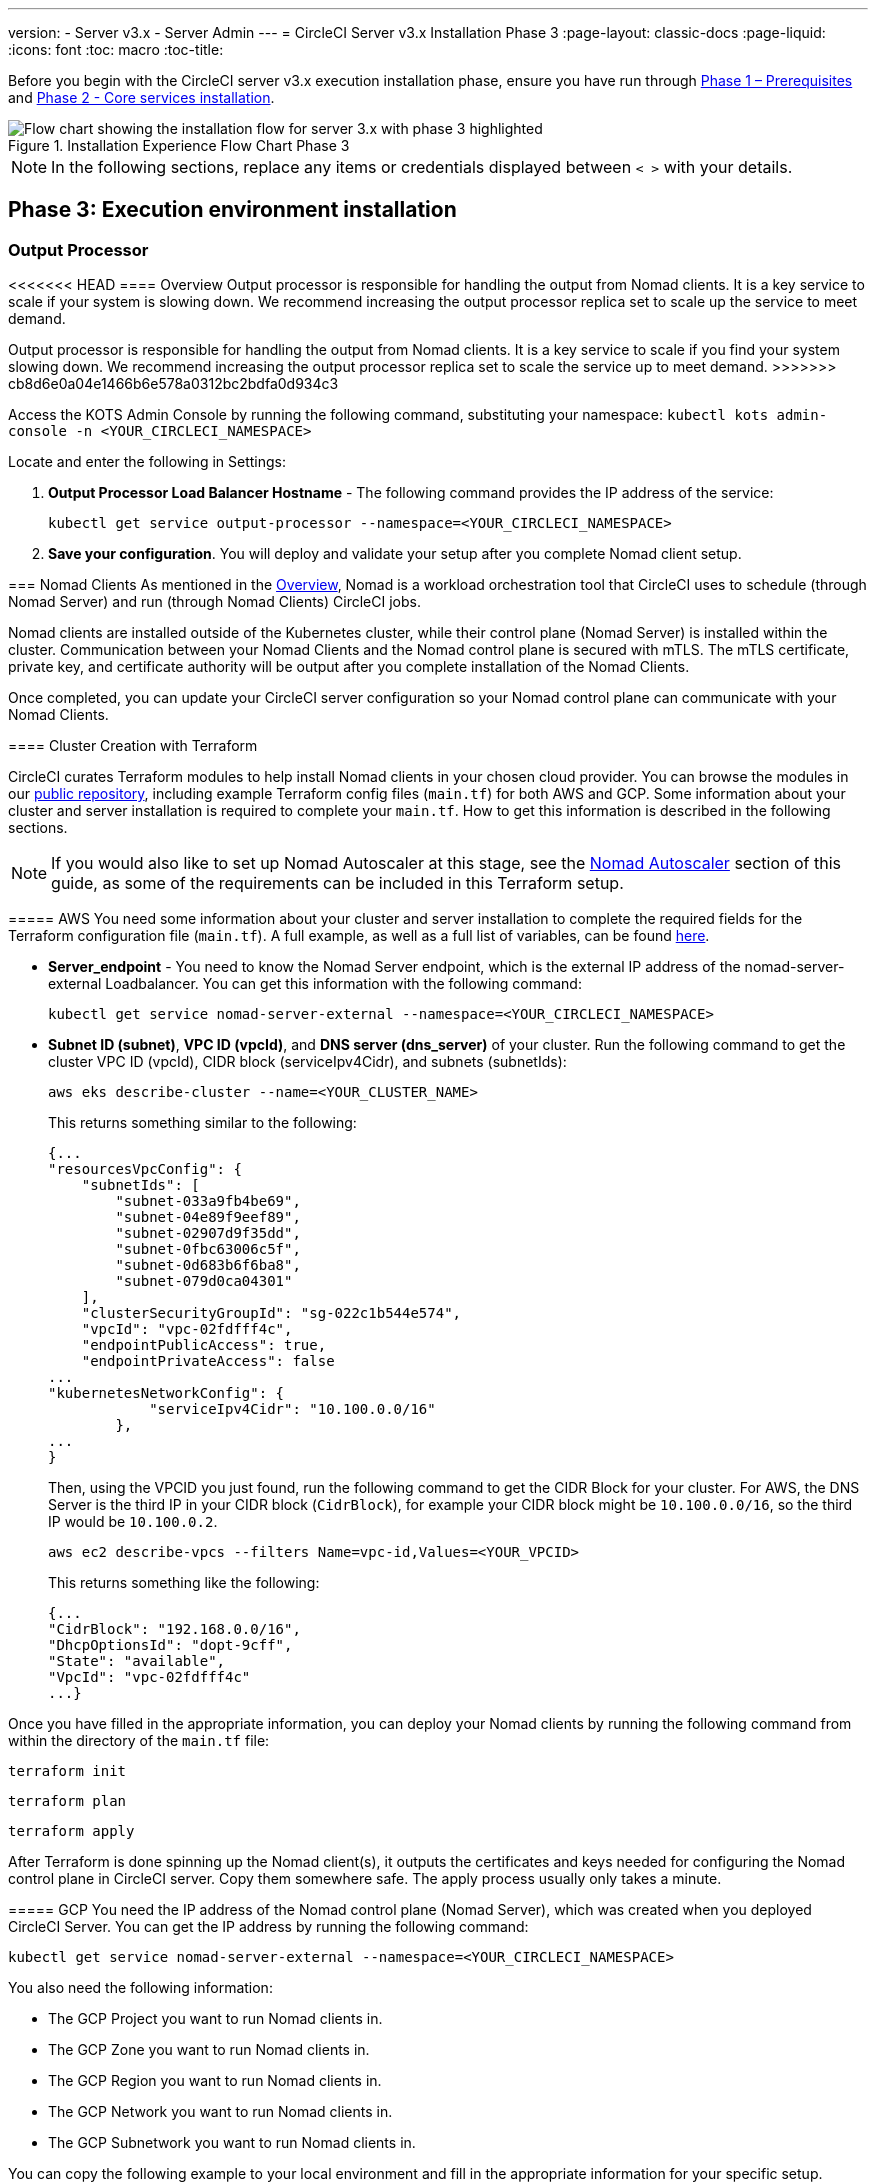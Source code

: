 ---
version:
- Server v3.x
- Server Admin
---
= CircleCI Server v3.x Installation Phase 3
:page-layout: classic-docs
:page-liquid:
:icons: font
:toc: macro
:toc-title:

// This doc uses ifdef and ifndef directives to display or hide content specific to Google Cloud Storage (env-gcp) and AWS (env-aws). Currently, this affects only the generated PDFs. To ensure compatability with the Jekyll version, the directives test for logical opposites. For example, if the attribute is NOT env-aws, display this content. For more information, see https://docs.asciidoctor.org/asciidoc/latest/directives/ifdef-ifndef/.

Before you begin with the CircleCI server v3.x execution installation phase, ensure you have run through xref:server-3-install-prerequisites.adoc[Phase 1 – Prerequisites] and xref:server-3-install.adoc[Phase 2 - Core services installation].

.Installation Experience Flow Chart Phase 3
image::server-install-flow-chart-phase3.png[Flow chart showing the installation flow for server 3.x with phase 3 highlighted]

NOTE: In the following sections, replace any items or credentials displayed between `< >` with your details.

toc::[]

== Phase 3: Execution environment installation

=== Output Processor
<<<<<<< HEAD
==== Overview
Output processor is responsible for handling the output from Nomad clients. It is a key service to scale if your system is slowing down. We recommend increasing the output processor replica set to scale up the service to meet demand.
=======
Output processor is responsible for handling the output from Nomad clients. It is a key service to scale if you find your system slowing down. We recommend increasing the output processor replica set to scale the service up to meet demand.
>>>>>>> cb8d6e0a04e1466b6e578a0312bc2bdfa0d934c3

Access the KOTS Admin Console by running the following command, substituting your namespace: `kubectl kots admin-console -n <YOUR_CIRCLECI_NAMESPACE>`

Locate and enter the following in Settings:

. *Output Processor Load Balancer Hostname* -
The following command provides the IP address of the service:
+
```shell
kubectl get service output-processor --namespace=<YOUR_CIRCLECI_NAMESPACE>
```

. *Save your configuration*. You will deploy and validate your setup after you complete Nomad client setup.

=== Nomad Clients
As mentioned in the link:https://circleci.com/docs/2.0/server-3-overview[Overview], Nomad is a workload orchestration tool that CircleCI uses to schedule (through Nomad Server) and run (through Nomad Clients) CircleCI jobs.

Nomad clients are installed outside of the Kubernetes cluster, while their control plane (Nomad Server) is installed within the cluster. Communication between your Nomad Clients and the Nomad control plane is secured with mTLS. The mTLS certificate, private key, and certificate authority will be output after you complete installation of the Nomad Clients.

Once completed, you can update your CircleCI server configuration so your Nomad control plane can communicate with your Nomad Clients.

==== Cluster Creation with Terraform

CircleCI curates Terraform modules to help install Nomad clients in your chosen cloud provider. You can browse the modules in our link:https://github.com/CircleCI-Public/server-terraform[public repository], including example Terraform config files (`main.tf`) for both AWS and GCP. Some information about your cluster and server installation is required to complete your `main.tf`. How to get this information is described in the following sections.

NOTE: If you would also like to set up Nomad Autoscaler at this stage, see the <<#nomad-autoscaler-optional,Nomad Autoscaler>> section of this guide, as some of the requirements can be included in this Terraform setup.

// Don't include this section in the GCP PDF:

ifndef::env-gcp[]

===== AWS
You need some information about your cluster and server installation to complete the required fields for the Terraform configuration file (`main.tf`). A full example, as well as a full list of variables, can be found link:https://github.com/CircleCI-Public/server-terraform/tree/main/nomad-aws[here].

* *Server_endpoint* - You need to know the Nomad Server endpoint, which is the external IP address of the nomad-server-external Loadbalancer. You can get this information with the following command:
+
```shell
kubectl get service nomad-server-external --namespace=<YOUR_CIRCLECI_NAMESPACE>
```

* *Subnet ID (subnet)*, *VPC ID (vpcId)*, and *DNS server (dns_server)* of your cluster.
Run the following command to get the cluster VPC ID (vpcId), CIDR block (serviceIpv4Cidr), and subnets (subnetIds):
+
```shell
aws eks describe-cluster --name=<YOUR_CLUSTER_NAME>
```
+
This returns something similar to the following:
+
[source, json]
{...
"resourcesVpcConfig": {
    "subnetIds": [
        "subnet-033a9fb4be69",
        "subnet-04e89f9eef89",
        "subnet-02907d9f35dd",
        "subnet-0fbc63006c5f",
        "subnet-0d683b6f6ba8",
        "subnet-079d0ca04301"
    ],
    "clusterSecurityGroupId": "sg-022c1b544e574",
    "vpcId": "vpc-02fdfff4c",
    "endpointPublicAccess": true,
    "endpointPrivateAccess": false
...
"kubernetesNetworkConfig": {
            "serviceIpv4Cidr": "10.100.0.0/16"
        },
...
}
+
Then, using the VPCID you just found, run the following command to get the CIDR Block for your cluster. For AWS, the DNS Server is the third IP in your CIDR block (`CidrBlock`), for example your CIDR block might be `10.100.0.0/16`, so the third IP would be `10.100.0.2`.
+
```shell
aws ec2 describe-vpcs --filters Name=vpc-id,Values=<YOUR_VPCID>
```
+
This returns something like the following:
+
[source, json]
{...
"CidrBlock": "192.168.0.0/16",
"DhcpOptionsId": "dopt-9cff",
"State": "available",
"VpcId": "vpc-02fdfff4c"
...}


Once you have filled in the appropriate information, you can deploy your Nomad clients by running the following command from within the directory of the `main.tf` file:

[source,shell]
----
terraform init
----

[source,shell]
----
terraform plan
----

[source,shell]
----
terraform apply
----

After Terraform is done spinning up the Nomad client(s), it outputs the certificates and keys needed for configuring the Nomad control plane in CircleCI server. Copy them somewhere safe. The apply process usually only takes a minute.

// Stop hiding from GCP PDF:

endif::env-gcp[]

// Don't include this section in the AWS PDF:

ifndef::env-aws[]

===== GCP
You need the IP address of the Nomad control plane (Nomad Server), which was created when you deployed CircleCI Server. You can get the IP address by running the following command:

[source,shell]
----
kubectl get service nomad-server-external --namespace=<YOUR_CIRCLECI_NAMESPACE>
----

You also need the following information:

* The GCP Project you want to run Nomad clients in.
* The GCP Zone you want to run Nomad clients in.
* The GCP Region you want to run Nomad clients in.
* The GCP Network you want to run Nomad clients in.
* The GCP Subnetwork you want to run Nomad clients in.

You can copy the following example to your local environment and fill in the appropriate information for your specific setup.

```hcl
variable "project" {
  type    = string
  default = "<your-project>"
}

variable "region" {
  type    = string
  default = "<your-region>"
}

variable "zone" {
  type    = string
  default = "<your-zone>"
}

variable "network" {
  type    = string
  default = "<your-network-name>"
  # if you are using a shared vpc, provide the network endpoint rather than the name. eg:
  # default = "https://www.googleapis.com/compute/v1/projects/<host-project>/global/networks/<your-network-name>"
}

variable "subnetwork" {
  type    = string
  default = "<your-subnetwork-name>"
  # if you are using a shared vpc, provide the network endpoint rather than the name. eg:
  # default = "https://www.googleapis.com/compute/v1/projects/<service-project>/regions/<your-region>/subnetworks/<your-subnetwork-name>"
}


variable "server_endpoint" {
  type    = string
  default = "<nomad-server-loadbalancer>:4647"
}

variable "nomad_auto_scaler" {
  type        = bool
  default     = false
  description = "If true, terraform will create a service account to be used by nomad autoscaler."
}

variable "enable_workload_identity" {
  type        = bool
  default     = false
  description = "If true, Workload Identity will be used rather than static credentials'"
}

variable "k8s_namespace" {
  type        = string
  default     = "circleci-server"
  description = "If enable_workload_identity is true, provide application k8s namespace"
}

provider "google-beta" {
  project = var.project
  region  = var.region
  zone    = var.zone
}


module "nomad" {
  source = "git::https://github.com/CircleCI-Public/server-terraform.git//nomad-gcp?ref=3.4.0"

  zone            = var.zone
  region          = var.region
  network         = var.network
  subnetwork      = var.subnetwork
  server_endpoint = var.server_endpoint
  machine_type    = "n2-standard-8"
  nomad_auto_scaler         = var.nomad_auto_scaler
  enable_workload_identity  = var.enable_workload_identity
  k8s_namespace             = var.k8s_namespace

  unsafe_disable_mtls    = false
  assign_public_ip       = true
  preemptible            = true
  target_cpu_utilization = 0.50
}

output "module" {
  value = module.nomad
}
```

Once you have filled in the appropriate information, you can deploy your Nomad clients by running the following commands:

[source,shell]
----
terraform init
----

[source,shell]
----
terraform plan
----

[source,shell]
----
terraform apply
----

After Terraform is done spinning up the Nomad client(s), it outputs the certificates and key needed for configuring the Nomad control plane in CircleCI server. Copy them somewhere safe.

endif::env-aws[]

==== Nomad Autoscaler
Nomad provides a utility to automatically scale up or down your Nomad clients, provided your clients are managed by a cloud provider's autoscaling resource. With Nomad Autoscaler, you only need to provide permission for the utility to manage your autoscaling resource and specify where it is located. You can enable this resource via KOTS, which deploys the Nomad Autoscaler service along with your Nomad servers. Below, we go through how to set up Nomad Autoscaler for your provider.

NOTE: The maximum and minimum Nomad client count overwrite the corresponding values set when you created your autoscaling group or managed instance group. It is recommended that you keep these values and those used in your Terraform the same so that they do not compete.

If you do not require this service, click the *Save config* button to update your installation and redeploy server.

ifndef::env-gcp[]

===== AWS
. Create an IAM user or role and policy for Nomad Autoscaler. You may take one of the following approaches:
  * Our link:https://github.com/CircleCI-Public/server-terraform/tree/main/nomad-aws[nomad module] creates an IAM user and outputs the keys if you set variable `nomad_auto_scaler = true`. You may reference the example in the link for more details. If you have already created the clients, you can update the variable and run `terraform apply`. The created user's access key and secret will be available in Terraform's output.
  * You may also create a Nomad Autoscaler IAM user manually with the IAM policy below. Then you need to generate an access and secret key for this user.
  * You may create a https://docs.aws.amazon.com/eks/latest/userguide/iam-roles-for-service-accounts.html[Role for Service Accounts] for Nomad Autoscaler and attach the following IAM policy:
+
[source, json]
{
    "Version": "2012-10-17",
    "Statement": [
        {
            "Sid": "VisualEditor0",
            "Effect": "Allow",
            "Action": [
                "autoscaling:CreateOrUpdateTags",
                "autoscaling:UpdateAutoScalingGroup",
                "autoscaling:TerminateInstanceInAutoScalingGroup"
            ],
            "Resource": "<<Your Autoscaling Group ARN>>"
        },
        {
            "Sid": "VisualEditor1",
            "Effect": "Allow",
            "Action": [
                "autoscaling:DescribeScalingActivities",
                "autoscaling:DescribeAutoScalingGroups"
            ],
            "Resource": "*"
        }
    ]
}
. In your KOTS Admin Console, set Nomad Autoscaler to `enabled`.
. Set Max Node Count* - This overwrites what is currently set as the max for your ASG. It is recommended to keep this value and what was set in your Terraform the same.
. Set Min Node Count* - This overwrites what is currently set as the min for your ASG. It is recommended to keep this value and what was set in your Terraform as the same.
. Select cloud provider: `AWS EC2`.
. Add the region of the autoscaling group.
. You can chose one of the following:
.. Add the Nomad Autoscaler user's access key and secret key.
.. Or, the Nomad Autoscaler role's ARN.
. Add the name of the autoscaling Group your Nomad clients were created in.

endif::env-gcp[]

ifndef::env-aws[]

===== GCP
. Create a service account for Nomad Autoscaler
<<<<<<< HEAD
  * Our link:https://github.com/CircleCI-Public/server-terraform/tree/main/nomad-gcp[nomad module] creates a service acount and outputs a file with the keys if you set variable `nomad_auto_scaler = true`. You may reference the examples in the link for more details. If you've already created the clients, you can simply update the variable and run `terraform apply`. The created user's key will be available in a file named `nomad-as-key.json`.
  * You may also create a nomad gcp service account manually. The service account needs the role `compute.admin`.
=======
  * Our link:https://github.com/CircleCI-Public/server-terraform/tree/main/nomad-gcp[nomad module] creates a service acount and outputs a file with the keys if you set the variables `nomad_auto_scaler = true` and `enable_workload_identity = false`. You may reference the examples in the link for more details. If you have already created the clients, simply update the variable and run `terraform apply`. The created user's key will be available in a file named `nomad-as-key.json`. If you are using GKE link:https://circleci.com/docs/2.0/server-3-install-prerequisites/index.html#enabling-workload-identity-in-gke[Workload Identities], set the variables `nomad_auto_scaler = true` and `enable_workload_identity = true`.
  * You may also create a nomad gcp service account manually. The service account will need the role `compute.admin`. It will also need the role `iam.workloadIdentityUser` if using link:https://circleci.com/docs/2.0/server-3-install-prerequisites/index.html#enabling-workload-identity-in-gke[Workload identities]
>>>>>>> cb8d6e0a04e1466b6e578a0312bc2bdfa0d934c3
. Set Nomad Autoscaler to `enabled`
. Set Maximum Node Count*
. Set Minimum Node Count*
. Select cloud provider: `Google Cloud Platform`
. Add your Project ID
. Add Managed Instance Group Name
. Instance group type: link:https://cloud.google.com/compute/docs/instance-groups/#types_of_managed_instance_groups[Zonal or Regional].
. You can choose one of the following:
.. JSON of GCP service account for Nomad Autoscaler
.. Or, the Nomad Autoscaler Service Account Email Address if using link:https://cloud.google.com/kubernetes-engine/docs/how-to/workload-identity[Workload Identities]. Steps to enable Workload Identities on GCP cluster are link:https://circleci.com/docs/2.0/server-3-install-prerequisites/index.html#enabling-workload-identity-in-gke[here].
.. Enable workload identity for `nomad-autoscaler` (kubernetes) service account
```shell
gcloud iam service-accounts add-iam-policy-binding <YOUR_SERVICE_ACCOUNT_EMAIL> \
    --role roles/iam.workloadIdentityUser \
    --member "serviceAccount:<GCP_PROJECT_ID>.svc.id.goog[circleci-server/nomad-autoscaler]"
```

NOTE: If you are switching from static JSON credentials to Workload Identity, you should delete the keys from GCP as well as from CircleCI KOTS Admin Console.

endif::env-aws[]

==== Configure and Deploy

Now that you have successfully deployed your Nomad clients, you can configure CircleCI server and the Nomad control plane. Access the KOTS Admin Console by running the following command, substituting your namespace: `kubectl kots admin-console -n <YOUR_CIRCLECI_NAMESPACE>`

Enter the following in Settings:

* *Nomad Load Balancer (required)*
+
```shell
kubectl get service nomad-server-external --namespace=<YOUR_CIRCLECI_NAMESPACE>
```

* *Nomad Server Certificate (required)* -
Provided in the output from `terraform apply`

* *Nomad Server Private Key (required)* -
Provided in the output from `terraform apply`

* *Nomad Server Certificate Authority (CA) Certificate (required)* -
Provided in the output from `terraform apply`

* *Build Agent Image* - 
If you want to use a custom Docker registry to supply the CircleCI Build Agent, contact customer support for assistance.

Click the *Save config* button to update your installation and redeploy server.

==== Nomad Clients Validation

CircleCI has created a project called https://github.com/circleci/realitycheck/tree/server-3.0[realitycheck] which allows you to test your Server installation. We are going to follow the project so we can verify that the system is working as expected. As you continue through the next phase, sections of realitycheck will move from red to green.

To run realitycheck, you need to clone the repository. Depending on your GitHub setup, you can use one of the following commands:

===== GitHub Cloud

[source,shell]
----
git clone -b server-3.0 https://github.com/circleci/realitycheck.git
----

===== GitHub Enterprise

[source,shell]
----
git clone -b server-3.0 https://github.com/circleci/realitycheck.git
git remote set-url origin <YOUR_GH_REPO_URL>
git push
----

Once you have successfully cloned the repository, you can follow it from within your CircleCI server installation. You need to set the following variables. For full instructions please see the https://github.com/circleci/realitycheck/tree/server-3.0[repository readme].

.Environmental Variables
[.table.table-striped]
[cols=2*, options="header", stripes=even]
|===
|Name
|Value

|CIRCLE_HOSTNAME
|<YOUR_CIRCLECI_INSTALLATION_URL>

|CIRCLE_TOKEN
|<YOUR_CIRCLECI_API_TOKEN>
|===

.Contexts
[.table.table-striped]
[cols=3*, options="header", stripes=even]
|===
|Name
|Environmental Variable Key
|Environmental Variable Value

|org-global
|CONTEXT_END_TO_END_TEST_VAR
|Leave blank

|individual-local
|MULTI_CONTEXT_END_TO_END_VAR
|Leave blank
|===

Once you have configured the environmental variables and contexts, rerun the realitycheck tests. You should see the features and resource jobs complete successfully. Your test results should look something like the following:

image::realitycheck-pipeline.png[Screenshot showing the realitycheck project building in the CircleCI app]

=== VM service

VM service configures VM and remote docker jobs. You can configure a number of options for VM service, such as scaling rules. VM service is unique to EKS and GKE installations because it specifically relies on features of these cloud providers.

ifndef::env-gcp[]

==== AWS
. *Get the Information Needed to Create Security Groups*
+
The following command returns your VPC ID (`vpcId`), CIDR Block (`serviceIpv4Cidr`), Cluster Security Group ID (`clusterSecurityGroupId`) and Cluster ARN (`arn`) values, which you need throughout this section:
+
```shell
aws eks describe-cluster --name=<your-cluster-name>
```

. *Create a security group*
+
Run the following commands to create a security group for VM service:
+
```shell
aws ec2 create-security-group --vpc-id "<YOUR_VPCID>" --description "CircleCI VM Service security group" --group-name "circleci-vm-service-sg"
```
+
This outputs a GroupID to be used in the next steps:
+
[source, json]
{
    "GroupId": "sg-0cd93e7b30608b4fc"
}

. *Apply security group Nomad*
+
Use the security group you just created and CIDR block values to apply the security group to the following:
+
```shell
aws ec2 authorize-security-group-ingress --group-id "<YOUR_GroupId>" --protocol tcp --port 22 --cidr "<YOUR_serviceIpv4Cidr>"
```
+
```shell
aws ec2 authorize-security-group-ingress --group-id "<YOUR_GroupId>" --protocol tcp --port 2376 --cidr "<YOUR_serviceIpv4Cidr>"
```
+
NOTE: If you created your Nomad Clients in a different subnet from CircleCI server, you need to rerun the above two commands with each subnet CIDR.

. *Apply the security group for SSH*
+
Run the following command to apply the security group rules so users can SSH into their jobs:
+
```shell
aws ec2 authorize-security-group-ingress --group-id "<YOUR_GroupId>" --protocol tcp --port 54782
```

. *Create user*
+
Create a new user with programmatic access:
+
```shell
aws iam create-user --user-name circleci-vm-service
```
+
Optionally, vm-service does support the use of a https://docs.aws.amazon.com/eks/latest/userguide/iam-roles-for-service-accounts.html[service account role] in place of AWS keys. If you would prefer to use a role, follow these https://docs.aws.amazon.com/eks/latest/userguide/iam-roles-for-service-accounts.html[instructions] using the policy in step 6 below.
Once done, you may skip to step 9 which is enabling vm-service in KOTS.
+
. *Create policy*
+
Create a `policy.json` file with the following content. You should fill in the ID of the VM Service security group created in step 2 (`VMServiceSecurityGroupId`) and VPC ID (`vpcID`) below.
+
[source,json]
----
{
  "Version": "2012-10-17",
  "Statement": [
    {
      "Action": "ec2:RunInstances",
      "Effect": "Allow",
      "Resource": [
        "arn:aws:ec2:*::image/*",
        "arn:aws:ec2:*::snapshot/*",
        "arn:aws:ec2:*:*:key-pair/*",
        "arn:aws:ec2:*:*:launch-template/*",
        "arn:aws:ec2:*:*:network-interface/*",
        "arn:aws:ec2:*:*:placement-group/*",
        "arn:aws:ec2:*:*:volume/*",
        "arn:aws:ec2:*:*:subnet/*",
        "arn:aws:ec2:*:*:security-group/<YOUR_VMServiceSecurityGroupID>"
      ]
    },
    {
      "Action": "ec2:RunInstances",
      "Effect": "Allow",
      "Resource": "arn:aws:ec2:*:*:instance/*",
      "Condition": {
        "StringEquals": {
          "aws:RequestTag/ManagedBy": "circleci-vm-service"
        }
      }
    },
    {
      "Action": [
        "ec2:CreateVolume"
      ],
      "Effect": "Allow",
      "Resource": [
        "arn:aws:ec2:*:*:volume/*"
      ],
      "Condition": {
        "StringEquals": {
          "aws:RequestTag/ManagedBy": "circleci-vm-service"
        }
      }
    },
    {
      "Action": [
        "ec2:Describe*"
      ],
      "Effect": "Allow",
      "Resource": "*"
    },
    {
      "Effect": "Allow",
      "Action": [
        "ec2:CreateTags"
      ],
      "Resource": "arn:aws:ec2:*:*:*/*",
      "Condition": {
        "StringEquals": {
          "ec2:CreateAction" : "CreateVolume"
        }
      }
    },
    {
      "Effect": "Allow",
      "Action": [
        "ec2:CreateTags"
      ],
      "Resource": "arn:aws:ec2:*:*:*/*",
      "Condition": {
        "StringEquals": {
          "ec2:CreateAction" : "RunInstances"
        }
      }
    },
    {
      "Action": [
        "ec2:CreateTags",
        "ec2:StartInstances",
        "ec2:StopInstances",
        "ec2:TerminateInstances",
        "ec2:AttachVolume",
        "ec2:DetachVolume",
        "ec2:DeleteVolume"
      ],
      "Effect": "Allow",
      "Resource": "arn:aws:ec2:*:*:*/*",
      "Condition": {
        "StringEquals": {
          "ec2:ResourceTag/ManagedBy": "circleci-vm-service"
        }
      }
    },
    {
      "Action": [
        "ec2:RunInstances",
        "ec2:StartInstances",
        "ec2:StopInstances",
        "ec2:TerminateInstances"
      ],
      "Effect": "Allow",
      "Resource": "arn:aws:ec2:*:*:subnet/*",
      "Condition": {
        "StringEquals": {
          "ec2:Vpc": "<YOUR_vpcID>"
        }
      }
    }
  ]
}
----

. *Attach policy to user*
+
Once you have created the policy.json file, attach it to an IAM policy and created user.
+
```shell
aws iam put-user-policy --user-name circleci-vm-service --policy-name circleci-vm-service --policy-document file://policy.json
```

. *Create an access key and secret for the user*
+
If you have not already created them, you will need an access key and secret for the `circleci-vm-service` user. You can create those by running the following command:
+
```shell
aws iam create-access-key --user-name circleci-vm-service
```

. *Configure server*
+
Configure VM Service through the KOTS Admin Console. Details of the available configuration options can be found in the https://circleci.com/docs/2.0/server-3-operator-vm-service[VM Service] guide.
+
Once you have configured the fields, *save your config* and deploy your updated application.

endif::env-gcp[]

ifndef::env-aws[]

==== GCP

You need additional information about your cluster to complete the next section. Run the following command:

```shell
gcloud container clusters describe
```

This command returns something like the following, which includes network, region and other details that you need to complete the next section:

[source, json]
----
addonsConfig:
  gcePersistentDiskCsiDriverConfig:
    enabled: true
  kubernetesDashboard:
    disabled: true
  networkPolicyConfig:
    disabled: true
clusterIpv4Cidr: 10.100.0.0/14
createTime: '2021-08-20T21:46:18+00:00'
currentMasterVersion: 1.20.8-gke.900
currentNodeCount: 3
currentNodeVersion: 1.20.8-gke.900
databaseEncryption:
…
----

. *Create firewall rules*
+
Run the following commands to create a firewall rule for VM service in GKE:
+
```shell
gcloud compute firewall-rules create "circleci-vm-service-internal-nomad-fw" --network "<network>" --action allow --source-ranges "0.0.0.0/0" --rules "TCP:22,TCP:2376"
```
+
NOTE: If you have used auto-mode, you can find the Nomad clients CIDR based on the region by referring to the https://cloud.google.com/vpc/docs/vpc#ip-ranges[table here].
+
```shell
gcloud compute firewall-rules create "circleci-vm-service-internal-k8s-fw" --network "<network>" --action allow --source-ranges "<clusterIpv4Cidr>" --rules "TCP:22,TCP:2376"
```
+
```shell
gcloud compute firewall-rules create "circleci-vm-service-external-fw" --network "<network>" --action allow --rules "TCP:54782"
```

. *Create user*
+
We recommend you create a unique service account used exclusively by VM Service. The Compute Instance Admin (Beta) role is broad enough to allow VM Service to operate. If you wish to make permissions more granular, you can use the Compute Instance Admin (beta) role documentation as reference.
+
```shell
gcloud iam service-accounts create circleci-server-vm --display-name "circleci-server-vm service account"
```
NOTE: If your are deploying CircleCI server in a shared VCP, you should create this user in the project in which you intend to run your VM jobs.

. *Get the service account email address*
+
```shell
gcloud iam service-accounts list --filter="displayName:circleci-server-vm service account" --format 'value(email)'
```

. *Apply role to service account*
+
Apply the Compute Instance Admin (Beta) role to the service account:
+
```shell
gcloud projects add-iam-policy-binding <YOUR_PROJECT_ID> --member serviceAccount:<YOUR_SERVICE_ACCOUNT_EMAIL> --role roles/compute.instanceAdmin --condition=None
```
+
And
+
```shell
gcloud projects add-iam-policy-binding <YOUR_PROJECT_ID> --member serviceAccount:<YOUR_SERVICE_ACCOUNT_EMAIL> --role roles/iam.serviceAccountUser --condition=None
```

. *Get JSON Key File*
+
<<<<<<< HEAD
After running the following command, you should see a file named `circleci-server-vm-keyfile` in your local working directory. You will need this file when you configure your server installation:
=======
If you are using link:https://cloud.google.com/kubernetes-engine/docs/how-to/workload-identity[Workload Identities] for GKE, this step is not required. 
+
After running the following command, you should have a file named `circleci-server-vm-keyfile` in your local working directory. You will need this when you configure your server installation.
>>>>>>> cb8d6e0a04e1466b6e578a0312bc2bdfa0d934c3
+
```shell
gcloud iam service-accounts keys create circleci-server-vm-keyfile --iam-account <YOUR_SERVICE_ACCOUNT_EMAIL>
```

. *Enable Workload Identity for Service Account*
+
This step is required only if you are using link:https://cloud.google.com/kubernetes-engine/docs/how-to/workload-identity[Workload Identities] for GKE. Steps to enable Workload Identities are link:https://circleci.com/docs/2.0/server-3-install-prerequisites/index.html#enabling-workload-identity-in-gke[here]
+
```shell
gcloud iam service-accounts add-iam-policy-binding <YOUR_SERVICE_ACCOUNT_EMAIL> \
    --role roles/iam.workloadIdentityUser \
    --member "serviceAccount:<GCP_PROJECT_ID>.svc.id.goog[circleci-server/vm-service]"
```

NOTE: If you are switching from static JSON credentials to Workload Identity, you should delete the keys from GCP as well as from CircleCI KOTS Admin Console.

. *Configure Server*
+
Configure VM Service through the KOTS Admin Console. Details of the available configuration options can be found in the https://circleci.com/docs/2.0/server-3-operator-vm-service[VM Service] guide.
+
Once you have configured the fields, *save your config* and deploy your updated application.

endif::env-aws[]

==== VM Service Validation

Once you have configured and deployed CircleCI server, you should validate that VM Service is operational. You can rerun the realitychecker project within your CircleCI installation and you should see the VM Service Jobs complete. At this point, all tests should pass.

=== Runner

==== Overview

CircleCI runner does not require any additional server configuration. Server ships ready to work with runner. However, you need to create a runner and configure the runner agent to be aware of your server installation. For complete instructions for setting up runner, see the link:https://circleci.com/docs/2.0/runner-overview/?section=executors-and-images[runner documentation].

NOTE: Runner requires a namespace per organization. Server can have many organizations. If your company has multiple organizations within your CircleCI installation, you need to set up a runner namespace for each organization within your server installation.

ifndef::pdf[]

## What to read next

* https://circleci.com/docs/2.0/server-3-install-post[Server 3.x Phase 4 - Post installation]
* https://circleci.com/docs/2.0/server-3-install-hardening-your-cluster[Hardening Your Cluster]
* https://circleci.com/docs/2.0/server-3-install-migration[Server 3.x Migration]
endif::pdf[]
